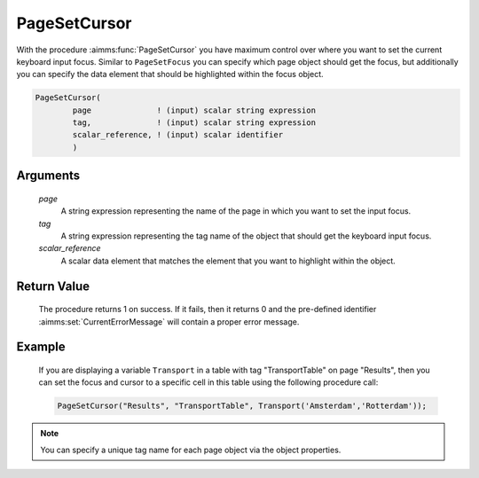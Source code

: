 .. aimms:procedure:: PageSetCursor(page, tag, scalar\_reference)

.. _PageSetCursor:

PageSetCursor
=============

With the procedure :aimms:func:`PageSetCursor` you have maximum control over where
you want to set the current keyboard input focus. Similar to
``PageSetFocus`` you can specify which page object should get the focus,
but additionally you can specify the data element that should be
highlighted within the focus object.

.. code-block:: aimms

    PageSetCursor(
            page              ! (input) scalar string expression
            tag,              ! (input) scalar string expression
            scalar_reference, ! (input) scalar identifier
            )

Arguments
---------

    *page*
        A string expression representing the name of the page in which you want
        to set the input focus.

    *tag*
        A string expression representing the tag name of the object that should
        get the keyboard input focus.

    *scalar\_reference*
        A scalar data element that matches the element that you want to
        highlight within the object.

Return Value
------------

    The procedure returns 1 on success. If it fails, then it returns 0 and
    the pre-defined identifier :aimms:set:`CurrentErrorMessage` will contain a proper error
    message.

Example
-------

    If you are displaying a variable ``Transport`` in a table with tag
    "TransportTable" on page "Results", then you can set the focus and
    cursor to a specific cell in this table using the following procedure
    call: 

    .. code-block:: aimms

                PageSetCursor("Results", "TransportTable", Transport('Amsterdam','Rotterdam'));

.. note::

    You can specify a unique tag name for each page object via the object
    properties.

.. seealso::

    The procedure :aimms:func:`PageSetFocus`.
